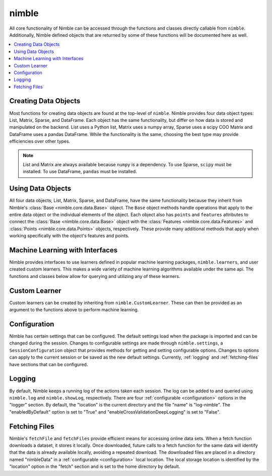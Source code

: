 nimble
======

All core functionality of Nimble can be accessed through the functions and
classes directly callable from ``nimble``. Additionally, Nimble defined objects
that are returned by some of these functions will be documented here as well.

.. contents::
   :local:

Creating Data Objects
---------------------
Most functions for creating data objects are found at the top-level of
``nimble``. Nimble provides four data object types: List, Matrix, Sparse, and
DataFrame. Each object has the same functionality, but differ on how data is
stored and manipulated on the backend. List uses a Python list, Matrix uses a
numpy array, Sparse uses a scipy COO Matrix and DataFrame uses a pandas
DataFrame. While the functionality is the same, choosing the best type may
provide efficiencies over other types.

.. autosummary::
   :toctree: generated/

   nimble.data
   nimble.ones
   nimble.zeros
   nimble.identity
   nimble.random.data
   nimble.loadData

.. note::
   List and Matrix are always available because ``numpy`` is a dependency.
   To use Sparse, ``scipy`` must be installed.
   To use DataFrame, ``pandas`` must be installed.

Using Data Objects
------------------

All four data objects, List, Matrix, Sparse, and DataFrame, have the same
functionality because they inherit from Nimble's
:class:`Base <nimble.core.data.Base>` object. The ``Base`` object methods
handle operations that apply to the entire data object or the individual
elements of the object. Each object also has ``points`` and ``features``
attributes to connect the :class:`Base <nimble.core.data.Base>` object with the
:class:`Features <nimble.core.data.Features>` and
:class:`Points <nimble.core.data.Points>` objects, respectively. These provide
many additional methods that apply when working specifically with the object's
features and points.

.. autosummary::
   :toctree: generated/

   ~nimble.core.data.Base
   ~nimble.core.data.Features
   ~nimble.core.data.Points

Machine Learning with Interfaces
--------------------------------

Nimble provides interfaces to use learners defined in popular machine learning
packages, ``nimble.learners``, and user created custom learners. This makes a
wide variety of machine learning algorithms available under the same api. The
functions and classes below allow for querying and utilizing any of these
learners.

.. autosummary::
   :toctree: generated/
   :recursive:

   nimble.learnerType
   nimble.listLearners
   nimble.learnerParameters
   nimble.learnerDefaultValues
   nimble.train
   nimble.trainAndApply
   nimble.trainAndTest
   nimble.trainAndTestOnTrainingData
   nimble.normalizeData
   nimble.fillMatching
   nimble.crossValidate
   nimble.loadTrainedLearner
   nimble.core.interfaces.TrainedLearner
   nimble.core.learn.KFoldCrossValidator
   nimble.CV
   nimble.Init

Custom Learner
--------------

Custom learners can be created by inheriting from ``nimble.CustomLearner``.
These can then be provided as an argument to the functions above to perform
machine learning.

.. autosummary::
   :toctree: generated/
   :recursive:

   nimble.CustomLearner

.. _configuration:

Configuration
-------------

Nimble has certain settings that can be configured. The default settings load
when the package is imported and can be changed during the session. Changes to
configurable settings are made through ``nimble.settings``, a
``SessionConfiguration`` object that provides methods for getting and setting
configurable options. Changes to options can apply to the current session or be
saved as the new default settings. Currently, :ref:`logging` and
:ref:`fetching-files` have sections that can be configured.

.. autosummary::
   :toctree: generated/
   :recursive:

   nimble.settings
   ~nimble.core.configuration.SessionConfiguration

.. _logging:

Logging
-------

By default, Nimble keeps a running log of the actions taken each session. The
log can be added to and queried using ``nimble.log`` and ``nimble.showLog``,
respectively. There are four :ref:`configurable <configuration>` options in the
"logger" section. By default, the "location" is the current directory and the
file "name" is "log-nimble". The "enabledByDefault" option is set to "True" and
"enableCrossValidationDeepLogging" is set to "False".

.. autosummary::
   :toctree: generated/
   :recursive:

   nimble.log
   nimble.showLog

.. _fetching-files:

Fetching Files
--------------

Nimble's ``fetchFile`` and ``fetchFiles`` provide efficient means for accessing
online data sets. When a fetch function downloads a dataset, it stores it
locally. Once downloaded, future calls to a fetch function for the same data
will identify that the data is already available locally, avoiding a repeated
download. The downloaded files are placed in a directory named "nimbleData" in
a :ref:`configurable <configuration>` local location. The local storage
location is identified by the "location" option in the "fetch" section and is
set to the home directory by default.

.. autosummary::
   :toctree: generated/
   :recursive:

   nimble.fetchFile
   nimble.fetchFiles
